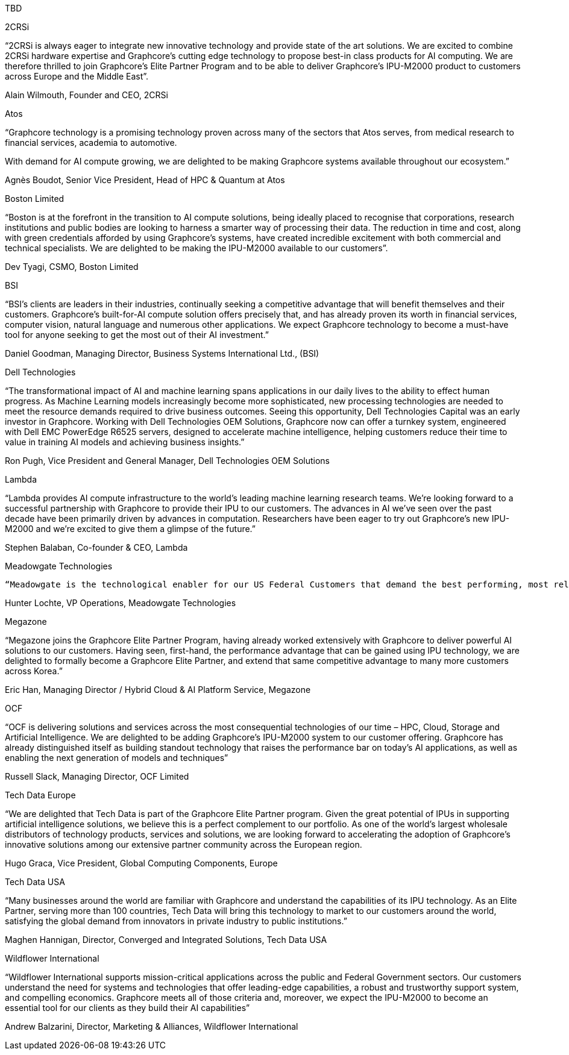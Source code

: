 TBD

2CRSi

“2CRSi is always eager to integrate new innovative technology and provide state of the art solutions. We are excited to combine 2CRSi hardware expertise and Graphcore’s cutting edge technology to propose best-in class products for AI computing. We are therefore thrilled to join Graphcore’s Elite Partner Program and to be able to deliver Graphcore’s IPU-M2000 product to customers across Europe and the Middle East”.

Alain Wilmouth, Founder and CEO, 2CRSi



Atos

“Graphcore technology is a promising technology proven across many of the sectors that Atos serves, from medical research to financial services, academia to automotive.

With demand for AI compute growing, we are delighted to be making Graphcore systems available throughout our ecosystem.”

Agnès Boudot, Senior Vice President, Head of HPC & Quantum at Atos



Boston Limited

“Boston is at the forefront in the transition to AI compute solutions, being ideally placed to recognise that corporations, research institutions and public bodies are looking to harness a smarter way of processing their data. The reduction in time and cost, along with green credentials afforded by using Graphcore’s systems, have created incredible excitement with both commercial and technical specialists. We are delighted to be making the IPU-M2000 available to our customers”.

Dev Tyagi, CSMO, Boston Limited



BSI

“BSI’s clients are leaders in their industries, continually seeking a competitive advantage that will benefit themselves and their customers. Graphcore’s built-for-AI compute solution offers precisely that, and has already proven its worth in financial services, computer vision, natural language and numerous other applications. We expect Graphcore technology to become a must-have tool for anyone seeking to get the most out of their AI investment.”

Daniel Goodman, Managing Director, Business Systems International Ltd., (BSI)



Dell Technologies

“The transformational impact of AI and machine learning spans applications in our daily lives to the ability to effect human progress. As Machine Learning models increasingly become more sophisticated, new processing technologies are needed to meet the resource demands required to drive business outcomes. Seeing this opportunity, Dell Technologies Capital was an early investor in Graphcore. Working with Dell Technologies OEM Solutions, Graphcore now can offer a turnkey system, engineered with Dell EMC PowerEdge R6525 servers, designed to accelerate machine intelligence, helping customers reduce their time to value in training AI models and achieving business insights.”

Ron Pugh, Vice President and General Manager, Dell Technologies OEM Solutions



Lambda

“Lambda provides AI compute infrastructure to the world’s leading machine learning research teams. We’re looking forward to a successful partnership with Graphcore to provide their IPU to our customers. The advances in AI we’ve seen over the past decade have been primarily driven by advances in computation. Researchers have been eager to try out Graphcore’s new IPU-M2000 and we’re excited to give them a glimpse of the future.”

Stephen Balaban, Co-founder & CEO, Lambda



Meadowgate Technologies

 “Meadowgate is the technological enabler for our US Federal Customers that demand the best performing, most reliable and trustworthy systems. As our customers navigate the vast opportunity that artificial intelligence offers, we are delighted to be working with Graphcore - a company that has already built a reputation for relentless innovation and a deep commitment to its users’ needs.”  

Hunter Lochte, VP Operations, Meadowgate Technologies



Megazone

“Megazone joins the Graphcore Elite Partner Program, having already worked extensively with Graphcore to deliver powerful AI solutions to our customers.  Having seen, first-hand, the performance advantage that can be gained using IPU technology, we are delighted to formally become a Graphcore Elite Partner, and extend that same competitive advantage to many more customers across Korea.”

Eric Han, Managing Director / Hybrid Cloud & AI Platform Service, Megazone



OCF

“OCF is delivering solutions and services across the most consequential technologies of our time – HPC, Cloud, Storage and Artificial Intelligence. We are delighted to be adding Graphcore’s IPU-M2000 system to our customer offering. Graphcore has already distinguished itself as building standout technology that raises the performance bar on today’s AI applications, as well as enabling the next generation of models and techniques”

Russell Slack, Managing Director, OCF Limited



Tech Data Europe 

“We are delighted that Tech Data is part of the Graphcore Elite Partner program. Given the great potential of IPUs in supporting artificial intelligence solutions, we believe this is a perfect complement to our portfolio. As one of the world’s largest wholesale distributors of technology products, services and solutions, we are looking forward to accelerating the adoption of Graphcore’s innovative solutions among our extensive partner community across the European region.

Hugo Graca, Vice President, Global Computing Components, Europe



Tech Data USA

“Many businesses around the world are familiar with Graphcore and understand the capabilities of its IPU technology. As an Elite Partner, serving more than 100 countries, Tech Data will bring this technology to market to our customers around the world, satisfying the global demand from innovators in private industry to public institutions.”

Maghen Hannigan, Director, Converged and Integrated Solutions, Tech Data USA



Wildflower International

“Wildflower International supports mission-critical applications across the public and Federal Government sectors. Our customers understand the need for systems and technologies that offer leading-edge capabilities, a robust and trustworthy support system, and compelling economics. Graphcore meets all of those criteria and, moreover, we expect the IPU-M2000 to become an essential tool for our clients as they build their AI capabilities”

Andrew Balzarini, Director, Marketing & Alliances, Wildflower International


